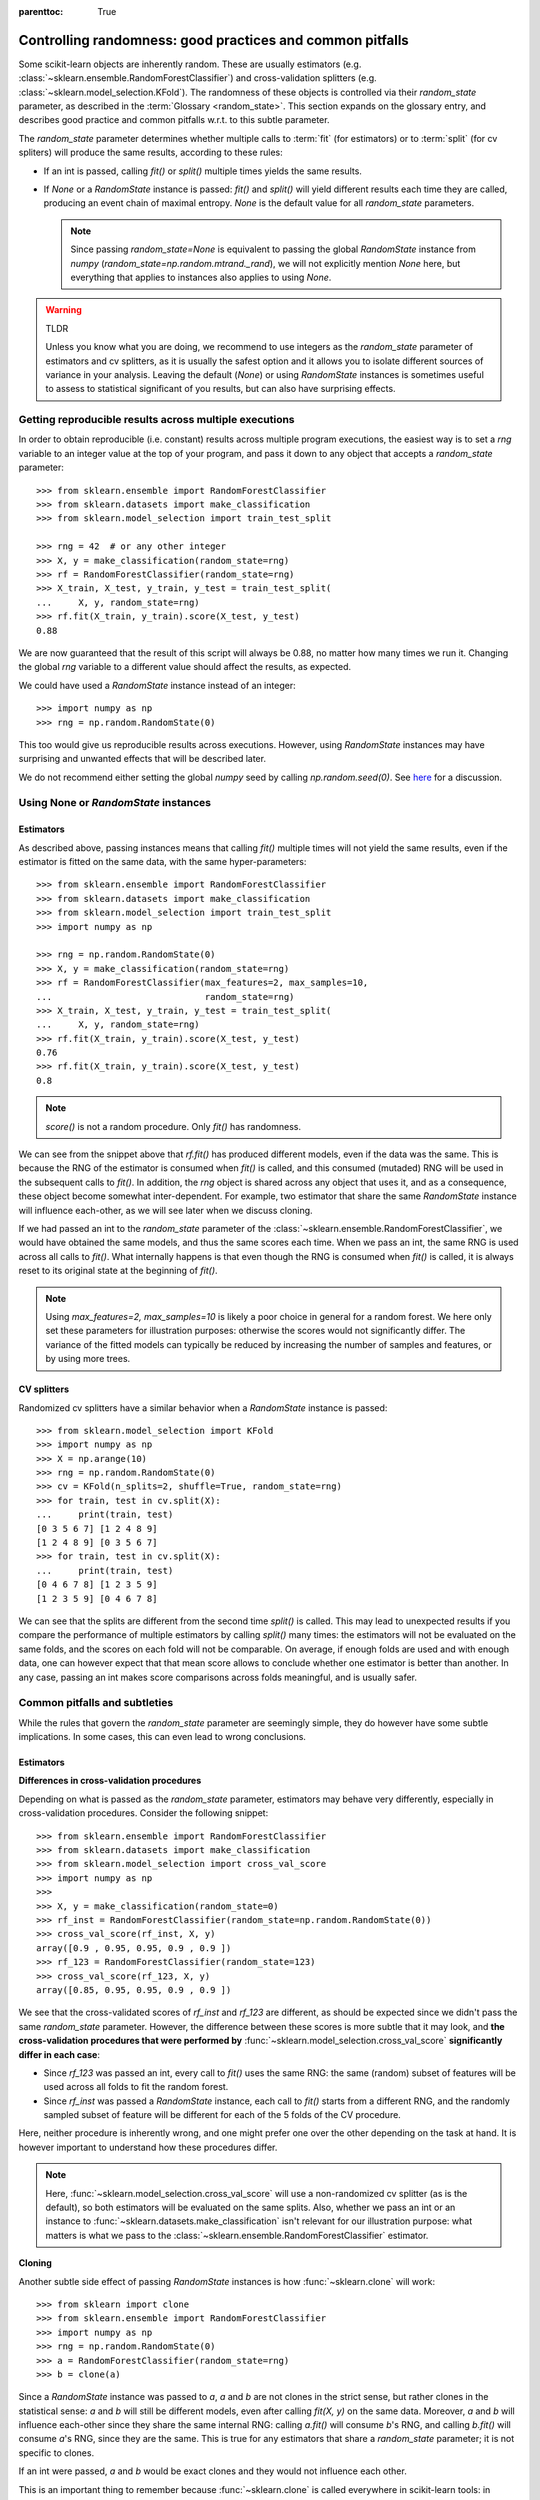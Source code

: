 .. Places parent toc into the sidebar

:parenttoc: True

.. _randomness:

Controlling randomness: good practices and common pitfalls
==========================================================

Some scikit-learn objects are inherently random. These are usually estimators
(e.g. :class:`~sklearn.ensemble.RandomForestClassifier`) and cross-validation
splitters (e.g. :class:`~sklearn.model_selection.KFold`). The randomness of
these objects is controlled via their `random_state` parameter, as described
in the :term:`Glossary <random_state>`. This section expands on the glossary
entry, and describes good practice and common pitfalls w.r.t. to this
subtle parameter.

The `random_state` parameter determines whether multiple calls to :term:`fit`
(for estimators) or to :term:`split` (for cv spliters) will produce the same
results, according to these rules:

- If an int is passed, calling `fit()` or `split()` multiple times yields the
  same results.
- If `None` or a `RandomState` instance is passed: `fit()` and `split()` will
  yield different results each time they are called, producing an event chain
  of maximal entropy. `None` is the default value for all `random_state`
  parameters.

  .. note::
      Since passing `random_state=None` is equivalent to passing the global
      `RandomState` instance from `numpy`
      (`random_state=np.random.mtrand._rand`), we will not explicitly mention
      `None` here, but everything that applies to instances also applies to
      using `None`.

.. warning:: TLDR

    Unless you know what you are doing, we recommend to use integers as the
    `random_state` parameter of estimators and cv splitters, as it is usually
    the safest option and it allows you to isolate different sources of
    variance in your analysis. Leaving the default (`None`) or using
    `RandomState` instances is sometimes useful to assess to statistical
    significant of you results, but can also have surprising effects.

Getting reproducible results across multiple executions
-------------------------------------------------------

In order to obtain reproducible (i.e. constant) results across multiple
program executions, the easiest way is to set a `rng` variable to an
integer value at the top of your program, and pass it down to any object that
accepts a `random_state` parameter::

    >>> from sklearn.ensemble import RandomForestClassifier
    >>> from sklearn.datasets import make_classification
    >>> from sklearn.model_selection import train_test_split

    >>> rng = 42  # or any other integer
    >>> X, y = make_classification(random_state=rng)
    >>> rf = RandomForestClassifier(random_state=rng)
    >>> X_train, X_test, y_train, y_test = train_test_split(
    ...     X, y, random_state=rng)
    >>> rf.fit(X_train, y_train).score(X_test, y_test)
    0.88

We are now guaranteed that the result of this script will always be 0.88, no
matter how many times we run it. Changing the global `rng` variable to a
different value should affect the results, as expected.

We could have used a `RandomState` instance instead of an integer::

    >>> import numpy as np
    >>> rng = np.random.RandomState(0)

This too would give us reproducible results across executions. However, using
`RandomState` instances may have surprising and unwanted effects that will be
described later.

We do not recommend either setting the global `numpy` seed by calling
`np.random.seed(0)`. See `here
<https://stackoverflow.com/questions/5836335/consistently-create-same-random-numpy-array/5837352#comment6712034_5837352>`_
for a discussion.

Using None or `RandomState` instances
-------------------------------------

Estimators
..........

As described above, passing instances means that calling `fit()` multiple
times will not yield the same results, even if the estimator is fitted on the
same data, with the same hyper-parameters::

    >>> from sklearn.ensemble import RandomForestClassifier
    >>> from sklearn.datasets import make_classification
    >>> from sklearn.model_selection import train_test_split
    >>> import numpy as np

    >>> rng = np.random.RandomState(0)
    >>> X, y = make_classification(random_state=rng)
    >>> rf = RandomForestClassifier(max_features=2, max_samples=10,
    ...                             random_state=rng)
    >>> X_train, X_test, y_train, y_test = train_test_split(
    ...     X, y, random_state=rng)
    >>> rf.fit(X_train, y_train).score(X_test, y_test)
    0.76
    >>> rf.fit(X_train, y_train).score(X_test, y_test)
    0.8

.. note::
    `score()` is not a random procedure. Only `fit()` has randomness.

We can see from the snippet above that `rf.fit()` has produced different
models, even if the data was the same. This is because the RNG of the
estimator is consumed when `fit()` is called, and this consumed (mutaded) RNG
will be used in the subsequent calls to `fit()`. In addition, the `rng`
object is shared across any object that uses it, and as a consequence, these
object become somewhat inter-dependent. For example, two estimator that share
the same `RandomState` instance will influence each-other, as we will see
later when we discuss cloning.

If we had passed an int to the `random_state` parameter of the
:class:`~sklearn.ensemble.RandomForestClassifier`, we would have obtained the
same models, and thus the same scores each time. When we pass an int, the
same RNG is used across all calls to `fit()`. What internally happens is that
even though the RNG is consumed when `fit()` is called, it is always reset to
its original state at the beginning of `fit()`.

.. note::
    Using `max_features=2, max_samples=10` is likely a poor choice in general
    for a random forest. We here only set these parameters for illustration
    purposes: otherwise the scores would not significantly differ. The
    variance of the fitted models can typically be reduced by increasing the
    number of samples and features, or by using more trees.

CV splitters
............

Randomized cv splitters have a similar behavior when a `RandomState`
instance is passed::

    >>> from sklearn.model_selection import KFold
    >>> import numpy as np
    >>> X = np.arange(10)
    >>> rng = np.random.RandomState(0)
    >>> cv = KFold(n_splits=2, shuffle=True, random_state=rng)
    >>> for train, test in cv.split(X):
    ...     print(train, test)
    [0 3 5 6 7] [1 2 4 8 9]
    [1 2 4 8 9] [0 3 5 6 7]
    >>> for train, test in cv.split(X):
    ...     print(train, test)
    [0 4 6 7 8] [1 2 3 5 9]
    [1 2 3 5 9] [0 4 6 7 8]

We can see that the splits are different from the second time `split()` is
called. This may lead to unexpected results if you compare the performance of
multiple estimators by calling `split()` many times: the estimators will not
be evaluated on the same folds, and the scores on each fold will not be
comparable. On average, if enough folds are used and with enough data, one
can however expect that that mean score allows to conclude whether one
estimator is better than another. In any case, passing an int makes score
comparisons across folds meaningful, and is usually safer.


Common pitfalls and subtleties
------------------------------

While the rules that govern the `random_state` parameter are seemingly simple,
they do however have some subtle implications. In some cases, this can even
lead to wrong conclusions.

Estimators
..........

**Differences in cross-validation procedures**

Depending on what is passed as the `random_state` parameter, estimators may
behave very differently, especially in cross-validation procedures. Consider
the following snippet::

    >>> from sklearn.ensemble import RandomForestClassifier
    >>> from sklearn.datasets import make_classification
    >>> from sklearn.model_selection import cross_val_score
    >>> import numpy as np
    >>> 
    >>> X, y = make_classification(random_state=0)
    >>> rf_inst = RandomForestClassifier(random_state=np.random.RandomState(0))
    >>> cross_val_score(rf_inst, X, y)
    array([0.9 , 0.95, 0.95, 0.9 , 0.9 ])
    >>> rf_123 = RandomForestClassifier(random_state=123)
    >>> cross_val_score(rf_123, X, y)
    array([0.85, 0.95, 0.95, 0.9 , 0.9 ])

We see that the cross-validated scores of `rf_inst` and `rf_123` are
different, as should be expected since we didn't pass the same `random_state`
parameter. However, the difference between these scores is more subtle that
it may look, and **the cross-validation procedures that were performed by**
:func:`~sklearn.model_selection.cross_val_score` **significantly differ in
each case**:

- Since `rf_123` was passed an int, every call to `fit()` uses the same RNG:
  the same (random) subset of features will be used across all folds to fit
  the random forest.
- Since `rf_inst` was passed a `RandomState` instance, each call to `fit()`
  starts from a different RNG, and the randomly sampled subset of feature
  will be different for each of the 5 folds of the CV procedure.

Here, neither procedure is inherently wrong, and one might prefer one over
the other depending on the task at hand. It is however important to
understand how these procedures differ.

.. note::
    Here, :func:`~sklearn.model_selection.cross_val_score` will use a
    non-randomized cv splitter (as is the default), so both estimators will
    be evaluated on the same splits. Also, whether we pass an int or an
    instance to :func:`~sklearn.datasets.make_classification` isn't relevant
    for our illustration purpose: what matters is what we pass to the
    :class:`~sklearn.ensemble.RandomForestClassifier` estimator.

**Cloning**

Another subtle side effect of passing `RandomState` instances is how
:func:`~sklearn.clone` will work::

    >>> from sklearn import clone
    >>> from sklearn.ensemble import RandomForestClassifier
    >>> import numpy as np
    >>> rng = np.random.RandomState(0)
    >>> a = RandomForestClassifier(random_state=rng)
    >>> b = clone(a)

Since a `RandomState` instance was passed to `a`, `a` and `b` are not clones
in the strict sense, but rather clones in the statistical sense: `a` and `b`
will still be different models, even after calling `fit(X, y)` on the same
data. Moreover, `a` and `b` will influence each-other since they share the
same internal RNG: calling `a.fit()` will consume `b`'s RNG, and calling
`b.fit()` will consume `a`'s RNG, since they are the same. This is true for
any estimators that share a `random_state` parameter; it is not specific to
clones.

If an int were passed, `a` and `b` would be exact clones and they would not
influence each other.

This is an important thing to remember because :func:`~sklearn.clone` is
called everywhere in scikit-learn tools: in particular, most meta-estimators
that accept non-fitted estimators will in fact call :func:`~sklearn.clone`
internally (:class:`~sklearn.model_selection.GridSearchCV`,
:class:`~sklearn.ensemble.StackingClassifier`,
:class:`~sklearn.calibration.CalibratedClassifierCV`, etc.).

CV splitters
............

When passed a `RandomState` instance, cv splitters yield different splits
each time `split()` is called. This can lead to dramatic mistakes when
comparing the performance of different estimators::

    >>> from sklearn.ensemble import RandomForestClassifier
    >>> from sklearn.ensemble import GradientBoostingClassifier
    >>> from sklearn.datasets import make_classification
    >>> from sklearn.model_selection import KFold
    >>> from sklearn.model_selection import cross_val_score
    >>> import numpy as np
    >>> 
    >>> rng = np.random.RandomState(0)
    >>> X, y = make_classification(random_state=rng)
    >>> rf = RandomForestClassifier(random_state=rng)
    >>> gbdt = GradientBoostingClassifier(random_state=rng)
    >>> cv = KFold(shuffle=True, random_state=rng)
    >>> for est in (rf, gbdt):
    ...     print(cross_val_score(est, X, y, cv=cv))
    [0.85 0.95 0.9  0.95 0.95]
    [0.85 0.7  0.95 0.8  0.85]

Directly comparing the performance of the random forest vs the gradient
boosting estimator on each fold would be a methodological mistake: **the
splits on which the estimators are evaluated are different**. Indeed,
:func:`~sklearn.model_selection.cross_val_score` will internally call
`cv.split()` on the same :class:`~sklearn.model_selection.KFold` instance,
but the splits will be different each time. This is also true for any tool
that performs model selection via cross-validation, e.g.
:class:`~sklearn.model_selection.GridSearchCV` and
:class:`~sklearn.model_selection.RandomizedSearchCV`: scores are not
comparable fold-to-fold across different calls to `search.fit()`, since
`cv.split()` would have been called multiple times. Within a single call to
`search.fit()`, however, fold-to-fold comparison is possible since the search
estimator only calls `cv.split()` once.

For comparable fold-to-fold results in all scenarios, one should pass an int
to the CV plitter: `KFold(shuffle=True, random_state=0)`.

.. note::
    What matters in this example is what was passed to
    :class:`~sklearn.model_selection.KFold`. Whether we pass a `RandomState`
    instance or an int to :func:`~sklearn.datasets.make_classification` or to
    the estimators is not relevant for our illustration purpose. It does
    however have an impact on the cross-validation procedure as explained
    above, but it isn't what makes the fold-to-fold comparison incorrect.

.. note::
    When using tools that performs model selection via cross-validation, e.g.
    :class:`~sklearn.model_selection.GridSearchCV` and
    :class:`~sklearn.model_selection.RandomizedSearchCV`, it is important to
    understand that the variance of scores between parameter candidates may
    come from different sources: the cross-validation variance, and the
    estimation variance. The principled way to limit the cross-validation
    variance is to use more folds, at the expense of running time. The more
    data you have, the less this actually is a problem as variance will
    automatically be reduced. Limiting estimation variance is
    estimator-dependent, but here well, more data helps reducing the
    variance.
